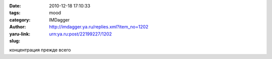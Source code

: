 

:date: 2010-12-18 17:10:33
:tags: 
:category: mood
:author: IMDagger
:yaru-link: http://imdagger.ya.ru/replies.xml?item_no=1202
:slug: urn:ya.ru:post/22199227/1202

концентрация прежде всего


